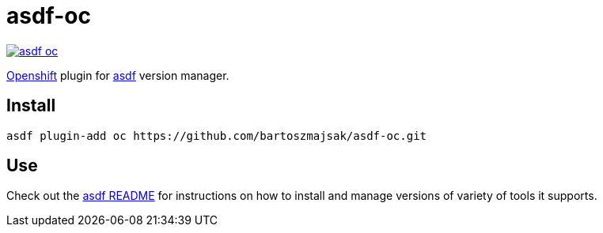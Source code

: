 = asdf-oc

image::https://travis-ci.org/bartoszmajsak/asdf-oc.svg?branch=master)[link="https://travis-ci.org/bartoszmajsak/asdf-oc"]

https://github.com/openshift/origint[Openshift] plugin for https://github.com/asdf-vm/asdf[asdf] version manager.

== Install

[source,bash]
----
asdf plugin-add oc https://github.com/bartoszmajsak/asdf-oc.git
----

== Use

Check out the https://github.com/asdf-vm/asdf#asdf-[asdf README] for instructions on how to install and manage versions of variety of tools it supports.
